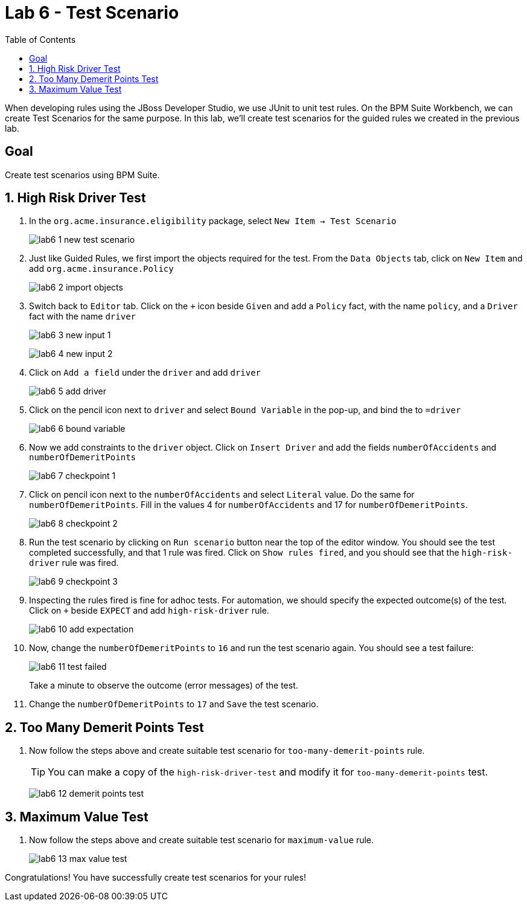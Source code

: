 :icons: font
:toc: left

= Lab 6 - Test Scenario

When developing rules using the JBoss Developer Studio, we use JUnit to unit test rules. On the BPM Suite Workbench, we can create Test Scenarios for the same purpose. In this lab, we'll create test scenarios for the guided rules we created in the previous lab.

== Goal

Create test scenarios using BPM Suite.

== 1. High Risk Driver Test

1. In the `org.acme.insurance.eligibility` package, select `New Item -> Test Scenario`
+
image:images/lab6_1_new_test_scenario.png[] +

2. Just like Guided Rules, we first import the objects required for the test. From the `Data Objects` tab, click on `New Item` and add `org.acme.insurance.Policy`
+
image:images/lab6_2_import_objects.png[] +

3. Switch back to `Editor` tab. Click on the `+` icon beside `Given` and add a `Policy` fact, with the name `policy`, and a `Driver` fact with the name `driver`
+
image:images/lab6_3_new_input_1.png[] +
+
image:images/lab6_4_new_input_2.png[] +

4. Click on `Add a field` under the `driver` and add `driver`
+
image:images/lab6_5_add_driver.png[] +

5. Click on the pencil icon next to `driver` and select `Bound Variable` in the pop-up, and bind the to `=driver`
+
image:images/lab6_6_bound_variable.png[] +

6. Now we add constraints to the `driver` object. Click on `Insert Driver` and add the fields `numberOfAccidents` and `numberOfDemeritPoints`
+
image:images/lab6_7_checkpoint_1.png[] +

7. Click on pencil icon next to the `numberOfAccidents` and select `Literal` value. Do the same for `numberOfDemeritPoints`. Fill in the values 4 for `numberOfAccidents` and 17 for `numberOfDemeritPoints`.
+
image:images/lab6_8_checkpoint_2.png[] +

8. Run the test scenario by clicking on `Run scenario` button near the top of the editor window. You should see the test completed successfully, and that 1 rule was fired. Click on `Show rules fired`, and you should see that the `high-risk-driver` rule was fired.
+
image:images/lab6_9_checkpoint_3.png[] +

9. Inspecting the rules fired is fine for adhoc tests. For automation, we should specify the expected outcome(s) of the test. Click on `+` beside `EXPECT` and add `high-risk-driver` rule.
+
image:images/lab6_10_add_expectation.png[] +

10. Now, change the `numberOfDemeritPoints` to `16` and run the test scenario again. You should see a test failure:
+
image:images/lab6_11_test_failed.png[] +
+
Take a minute to observe the outcome (error messages) of the test. 

11. Change the `numberOfDemeritPoints` to `17` and `Save` the test scenario.

== 2. Too Many Demerit Points Test

1. Now follow the steps above and create suitable test scenario for `too-many-demerit-points` rule.
+
TIP: You can make a copy of the `high-risk-driver-test` and modify it for `too-many-demerit-points` test.
+
image:images/lab6_12_demerit_points_test.png[] +

== 3. Maximum Value Test

1. Now follow the steps above and create suitable test scenario for `maximum-value` rule.
+
image:images/lab6_13_max_value_test.png[] +

Congratulations! You have successfully create test scenarios for your rules!






